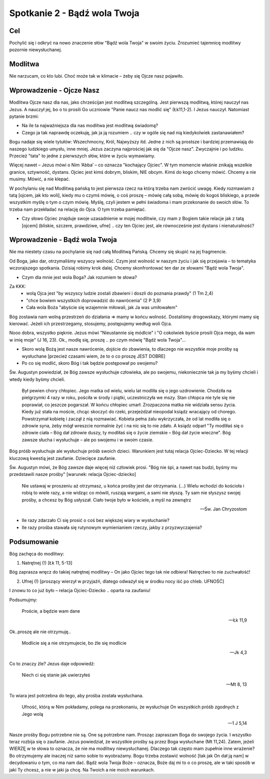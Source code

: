 ***************************************************************
Spotkanie 2 - Bądź wola Twoja
***************************************************************

==================================
Cel
==================================

Pochylić się i odkryć na nowo znaczenie słów "Bądź wola Twoja" w swoim życiu. Zrozumieć tajemnicę modlitwy pozornie niewysłuchanej.

====================================
Modlitwa
====================================

Nie narzucam, co kto lubi. Choć może tak w klimacie – żeby się Ojcze nasz pojawiło.

=========================================
Wprowadzenie - Ojcze Nasz
=========================================

Modlitwa Ojcze nasz dla nas, jako chrześcijan jest modlitwą szczególną. Jest pierwszą modlitwą, której nauczył nas Jezus. A nauczył jej, bo o to prosili Go uczniowie "Panie naucz nas modlić się" (Łk11,1-2). I Jezus nauczył. Natomiast pytanie brzmi:

* Na ile ta najważniejsza dla nas modlitwa jest modlitwą świadomą?

* Czego ja tak naprawdę oczekuję, jak ja ją rozumiem .. czy w ogóle się nad nią kiedykolwiek zastanawiałem?

Bogu nadaje się wiele tytułów: Wszechmocny, Król, Najwyższy itd. Jedne z nich są prostsze i bardziej przemawiają do naszego ludzkiego umysłu, inne mniej. Jezus zaczyna najprościej jak się da "Ojcze nasz". Zwyczajnie i po ludzku. Przecież "tata" to jedne z pierwszych słów, które w życiu wymawiamy.

Więcej nawet – Jezus mówi o Nim ‘Abba’ – co oznacza "kochający Ojciec". W tym momencie właśnie znikają wszelkie granice, sztywność, dystans. Ojciec jest kimś dobrym, bliskim, NIE obcym. Kimś do kogo chcemy mówić. Chcemy a nie musimy. Mówić, a nie klepać.

W pochylaniu się nad Modlitwą pańską to jest pierwsza rzecz na którą trzeba nam zwrócić uwagę. Kiedy rozmawiam z tatą [ojcem, jak kto woli], kiedy mu o czymś mówię, o coś proszę – mówię całą sobą, mówię do kogoś bliskiego, a przede wszystkim myślę o tym o czym mówię. Myślę, czyli jestem w pełni świadoma i mam przekonanie do swoich słów. To trzeba nam przekładać na relację do Ojca. O tym trzeba pamiętać.

* Czy słowo Ojciec znajduje swoje uzasadnienie w mojej modlitwie, czy mam z Bogiem takie relacje jak z tatą [ojcem] (bliskie, szczere, prawdziwe, ufne] .. czy ten Ojciec jest, ale równocześnie jest dystans i nienaturalność?

=========================================
Wprowadzenie - Bądź wola Twoja
=========================================

Nie ma niestety czasu na pochylanie się nad całą Modlitwą Pańską. Chcemy się skupić na jej fragmencie.

Od Boga, jako dar, otrzymaliśmy wszyscy wolność. Czym jest wolność w naszym życiu i jak się przejawia – to tematyka wczorajszego spotkania. Dzisiaj robimy krok dalej. Chcemy skonfrontować ten dar ze słowami "Bądź wola Twoja".

* Czym dla mnie jest wola Boga? Jak rozumiem te słowa?

Za KKK:
   * wolą Ojca jest "by wszyscy ludzie zostali zbawieni i doszli do poznania prawdy" (1 Tm 2,4)
   * "chce bowiem wszystkich doprowadzić do nawrócenia" (2 P 3,9)
   * Cała wola Boża "abyście się wzajemnie miłowali, jak Ja was umiłowałem"

Bóg zostawia nam wolną przestrzeń do działania => mamy w końcu wolność. Dostaliśmy drogowskazy, którymi mamy się kierować. Jeżeli ich przestrzegamy, stosujemy, postępujemy według woli Ojca.

Nooo dobra, wszystko pięknie. Jezus mówi "Nieustannie się módlcie" i "O cokolwiek byście prosili Ojca mego, da wam w imię moje" (J 16, 23). Ok., modlę się, proszę .. po czym mówię "Bądź wola Twoja"...

* Skoro wolą Bożą jest nasze nawrócenie, dojście do zbawienia, to dlaczego nie wszystkie moje prośby są wysłuchane [przecież czasami wiem, że to o co proszę JEST DOBRE]

* Po co się modlić, skoro Bóg i tak będzie postępował po swojemu?

Św. Augustyn powiedział, że Bóg zawsze wysłuchuje człowieka, ale po swojemu, niekoniecznie tak ja my byśmy chcieli i wtedy kiedy byśmy chcieli.

   Był pewien chory chłopiec. Jego matka od wielu, wielu lat modliła się o jego uzdrowienie. Chodziła na pielgrzymki 4 razy w roku, pościła w środy i piątki, uczestniczyła we mszy. Stan chłopca  nie  tyle  się  nie  poprawiał,  co  jeszcze  pogarszał.  W  końcu  chłopiec  umarł. Zrozpaczona matka nie widziała sensu życia. Kiedy już stała na moście, chcąc skoczyć do rzeki, przejeżdżał nieopodal ksiądz wracający od chorego. Powstrzymał kobietę i zaczął z nią rozmawiać. Kobieta pełna żalu wykrzyczała, że od lat modliła się o zdrowie syna, żeby mógł wreszcie normalnie żyć i na nic się to nie zdało. A ksiądz odparł "Ty modliłaś się o zdrowie ciała – Bóg dał zdrowie duszy, ty modliłaś się o życie ziemskie – Bóg dał życie wieczne". Bóg zawsze słucha i wysłuchuje – ale po swojemu i w swoim czasie.

Bóg  próśb wysłuchuje ale wysłuchuje próśb  swoich dzieci.  Warunkiem jest  tutaj relacja Ojciec-Dziecko. W tej relacji kluczową kwestią jest zaufanie. Dziecięce zaufanie.

Św. Augustyn mówi, że Bóg zawsze daje więcej niż człowiek prosi. "Bóg nie śpi, a nawet nas budzi, byśmy mu przedstawili nasze prośby" [warunek: relacja Ojciec-dziecko]

   Nie ustawaj w proszeniu aż otrzymasz, u końca prośby jest dar otrzymania. (...) Wielu wchodzi do kościoła i robią to wiele razy, a nie widząc co mówili, ruszają wargami, a sami nie słyszą. Ty sam nie słyszysz swojej prośby, a chcesz by Bóg usłyszał. Ciało twoje było w kościele, a myśl na zewnątrz

   -- Św. Jan Chryzostom

* Ile razy zdarzało Ci się prosić o coś bez większej wiary w wysłuchanie?

* Ile	razy	prośba	stawała	się	rutynowym	wymienianiem	rzeczy,	jakby	z przyzwyczajenia?

=========================================
Podsumowanie
=========================================

Bóg  zachęca do modlitwy:

1. Natrętnej (!) [Łk 11, 5-13]

Bóg  zaprasza wręcz  do  takiej  natrętnej  modlitwy –  On  jako  Ojciec tego  tak  nie odbiera! Natręctwo to nie zuchwałość!

2. Ufnej (!) [proszący wierzył w przyjaźń, dlatego odważył się w środku nocy iść po chleb. UFNOŚĆ]

I znowu to co już było – relacja Ojciec-Dziecko .. oparta na zaufaniu!

Podsumujmy:

   Proście, a będzie wam dane

   -- Łk 11,9

Ok..proszę ale nie otrzymuję..

   Modlicie się a nie otrzymujecie, bo źle się modlicie

   -- Jk 4,3

Co to znaczy źle? Jezus daje odpowiedź:

   Niech ci się stanie jak  uwierzyłeś

   -- Mt 8, 13

To wiara jest potrzebna do tego, aby prośba została wysłuchana.

   Ufność, którą w Nim pokładamy, polega na przekonaniu, że wysłuchuje On wszystkich próśb zgodnych z Jego wolą

   -- 1 J 5,14

Nasze prośby Bogu potrzebne nie są. One są potrzebne nam. Prosząc zapraszam Boga do swojego życia. I wszystko teraz rozbija się o zaufanie. Jezus powiedział, że wszystkie prośby są przez Boga wysłuchane (Mt 11,24). Zatem, jeżeli WIERZĘ w te słowa to oznacza, że nie ma  modlitwy  niewysłuchanej.  Dlaczego  tak  często  mam  zupełnie  inne  wrażenie?  Bo otrzymujemy ale inaczej niż samo sobie to wyobrażamy. Bogu trzeba zostawić wolność [tak jak On dał ją nam] w decydowaniu o tym, co ma nam dać. Bądź wola Twoja Boże – oznacza, Boże daj mi to o co proszę, ale w taki sposób w jaki Ty chcesz, a nie w jaki ja chcę. Na Twoich a nie moich warunkach.

.. centered:: **Prosić z wiarą = prosić zgodnie z wolą Bożą**
